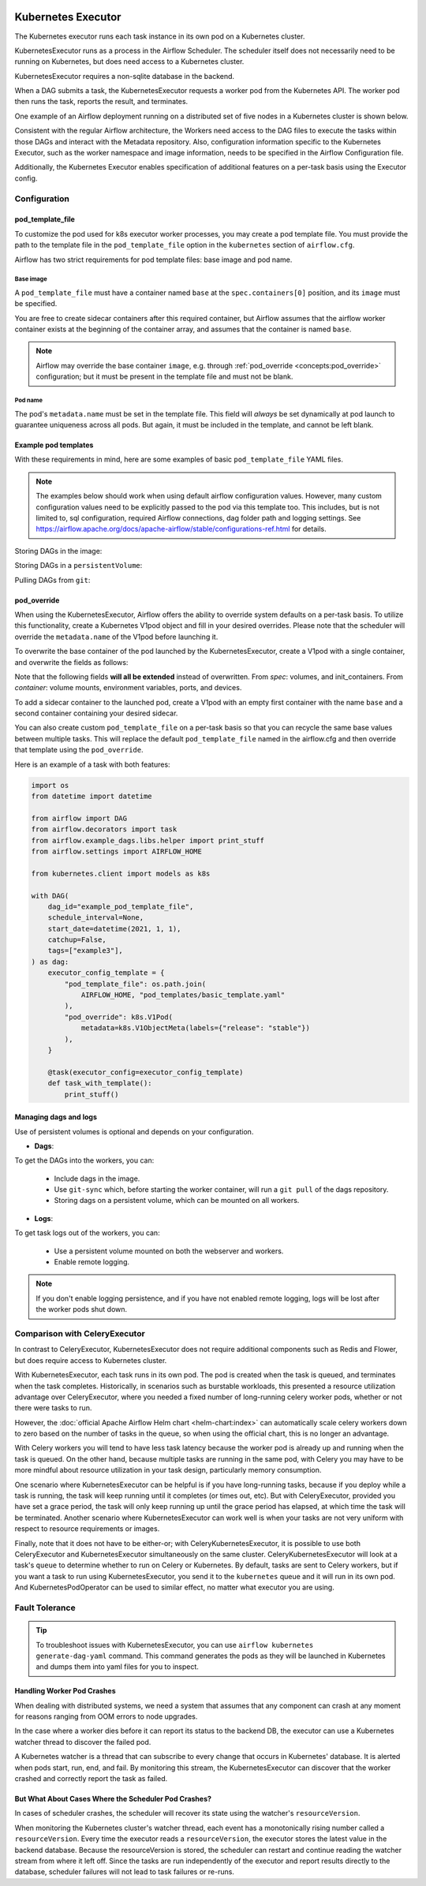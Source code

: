  .. Licensed to the Apache Software Foundation (ASF) under one
    or more contributor license agreements.  See the NOTICE file
    distributed with this work for additional information
    regarding copyright ownership.  The ASF licenses this file
    to you under the Apache License, Version 2.0 (the
    "License"); you may not use this file except in compliance
    with the License.  You may obtain a copy of the License at

 ..   http://www.apache.org/licenses/LICENSE-2.0

 .. Unless required by applicable law or agreed to in writing,
    software distributed under the License is distributed on an
    "AS IS" BASIS, WITHOUT WARRANTIES OR CONDITIONS OF ANY
    KIND, either express or implied.  See the License for the
    specific language governing permissions and limitations
    under the License.


.. _executor:KubernetesExecutor:

Kubernetes Executor
===================

The Kubernetes executor runs each task instance in its own pod on a Kubernetes cluster.

KubernetesExecutor runs as a process in the Airflow Scheduler. The scheduler itself does
not necessarily need to be running on Kubernetes, but does need access to a Kubernetes cluster.

KubernetesExecutor requires a non-sqlite database in the backend.

When a DAG submits a task, the KubernetesExecutor requests a worker pod from the Kubernetes API. The worker pod then runs the task, reports the result, and terminates.

.. image:: ../img/arch-diag-kubernetes.png


One example of an Airflow deployment running on a distributed set of five nodes in a Kubernetes cluster is shown below.

.. image:: ../img/arch-diag-kubernetes2.png

Consistent with the regular Airflow architecture, the Workers need access to the DAG files to execute the tasks within those DAGs and interact with the Metadata repository. Also, configuration information specific to the Kubernetes Executor, such as the worker namespace and image information, needs to be specified in the Airflow Configuration file.

Additionally, the Kubernetes Executor enables specification of additional features on a per-task basis using the Executor config.

.. @startuml
.. Airflow_Scheduler -> Kubernetes: Request a new pod with command "airflow run..."
.. Kubernetes -> Airflow_Worker: Create Airflow worker with command "airflow run..."
.. Airflow_Worker -> Airflow_DB: Report task passing or failure to DB
.. Airflow_Worker -> Kubernetes: Pod completes with state "Succeeded" and k8s records in ETCD
.. Kubernetes -> Airflow_Scheduler: Airflow scheduler reads "Succeeded" from k8s watcher thread
.. @enduml
.. image:: ../img/k8s-happy-path.png

Configuration
-------------

.. _concepts:pod_template_file:

pod_template_file
~~~~~~~~~~~~~~~~~

To customize the pod used for k8s executor worker processes, you may create a pod template file. You must provide
the path to the template file in the ``pod_template_file`` option in the ``kubernetes`` section of ``airflow.cfg``.

Airflow has two strict requirements for pod template files: base image and pod name.

Base image
^^^^^^^^^^

A ``pod_template_file`` must have a container named ``base`` at the ``spec.containers[0]`` position, and
its ``image`` must be specified.

You are free to create sidecar containers after this required container, but Airflow assumes that the
airflow worker container exists at the beginning of the container array, and assumes that the
container is named ``base``.

.. note::

    Airflow may override the base container ``image``, e.g. through :ref:`pod_override <concepts:pod_override>`
    configuration; but it must be present in the template file and must not be blank.

Pod name
^^^^^^^^

The pod's ``metadata.name`` must be set in the template file.  This field will *always* be set dynamically at
pod launch to guarantee uniqueness across all pods. But again, it must be included in the template, and cannot
be left blank.


Example pod templates
~~~~~~~~~~~~~~~~~~~~~

With these requirements in mind, here are some examples of basic ``pod_template_file`` YAML files.

.. note::

    The examples below should work when using default airflow configuration values. However, many custom
    configuration values need to be explicitly passed to the pod via this template too. This includes,
    but is not limited to, sql configuration, required Airflow connections, dag folder path and
    logging settings. See
    https://airflow.apache.org/docs/apache-airflow/stable/configurations-ref.html for details.

Storing DAGs in the image:

.. exampleinclude:: /../../airflow/kubernetes/pod_template_file_examples/dags_in_image_template.yaml
    :language: yaml
    :start-after: [START template_with_dags_in_image]
    :end-before: [END template_with_dags_in_image]

Storing DAGs in a ``persistentVolume``:

.. exampleinclude:: /../../airflow/kubernetes/pod_template_file_examples/dags_in_volume_template.yaml
    :language: yaml
    :start-after: [START template_with_dags_in_volume]
    :end-before: [END template_with_dags_in_volume]

Pulling DAGs from ``git``:

.. exampleinclude:: /../../airflow/kubernetes/pod_template_file_examples/git_sync_template.yaml
    :language: yaml
    :start-after:  [START git_sync_template]
    :end-before: [END git_sync_template]

.. _concepts:pod_override:

pod_override
~~~~~~~~~~~~

When using the KubernetesExecutor, Airflow offers the ability to override system defaults on a per-task basis.
To utilize this functionality, create a Kubernetes V1pod object and fill in your desired overrides.
Please note that the scheduler will override the ``metadata.name`` of the V1pod before launching it.

To overwrite the base container of the pod launched by the KubernetesExecutor,
create a V1pod with a single container, and overwrite the fields as follows:

.. exampleinclude:: /../../airflow/example_dags/example_kubernetes_executor.py
    :language: python
    :start-after: [START task_with_volume]
    :end-before: [END task_with_volume]

Note that the following fields **will all be extended** instead of overwritten. From *spec*: volumes, and init_containers. From *container*: volume mounts, environment variables, ports, and devices.

To add a sidecar container to the launched pod, create a V1pod with an empty first container with the
name ``base`` and a second container containing your desired sidecar.

.. exampleinclude:: /../../airflow/example_dags/example_kubernetes_executor.py
    :language: python
    :start-after: [START task_with_sidecar]
    :end-before: [END task_with_sidecar]

You can also create custom ``pod_template_file`` on a per-task basis so that you can recycle the same base values between multiple tasks.
This will replace the default ``pod_template_file`` named in the airflow.cfg and then override that template using the ``pod_override``.

Here is an example of a task with both features:

.. code-block:: python

    import os
    from datetime import datetime

    from airflow import DAG
    from airflow.decorators import task
    from airflow.example_dags.libs.helper import print_stuff
    from airflow.settings import AIRFLOW_HOME

    from kubernetes.client import models as k8s

    with DAG(
        dag_id="example_pod_template_file",
        schedule_interval=None,
        start_date=datetime(2021, 1, 1),
        catchup=False,
        tags=["example3"],
    ) as dag:
        executor_config_template = {
            "pod_template_file": os.path.join(
                AIRFLOW_HOME, "pod_templates/basic_template.yaml"
            ),
            "pod_override": k8s.V1Pod(
                metadata=k8s.V1ObjectMeta(labels={"release": "stable"})
            ),
        }

        @task(executor_config=executor_config_template)
        def task_with_template():
            print_stuff()


Managing dags and logs
~~~~~~~~~~~~~~~~~~~~~~

Use of persistent volumes is optional and depends on your configuration.

- **Dags**:

To get the DAGs into the workers, you can:

  - Include dags in the image.
  - Use ``git-sync`` which, before starting the worker container, will run a ``git pull`` of the dags repository.
  - Storing dags on a persistent volume, which can be mounted on all workers.

- **Logs**:

To get task logs out of the workers, you can:

  - Use a persistent volume mounted on both the webserver and workers.

  - Enable remote logging.

.. note::

    If you don't enable logging persistence, and if you have not enabled remote logging, logs will be lost after the worker pods shut down.


Comparison with CeleryExecutor
------------------------------

In contrast to CeleryExecutor, KubernetesExecutor does not require additional components such as Redis and Flower, but does require access to Kubernetes cluster.

With KubernetesExecutor, each task runs in its own pod. The pod is created when the task is queued, and terminates when the task completes.
Historically, in scenarios such as burstable workloads, this presented a resource utilization advantage over CeleryExecutor, where you needed
a fixed number of long-running celery worker pods, whether or not there were tasks to run.

However, the :doc:`official Apache Airflow Helm chart <helm-chart:index>` can automatically scale celery workers down to zero based on the number of tasks in the queue,
so when using the official chart, this is no longer an advantage.

With Celery workers you will tend to have less task latency because the worker pod is already up and running when the task is queued. On the
other hand, because multiple tasks are running in the same pod, with Celery you may have to be more mindful about resource utilization
in your task design, particularly memory consumption.

One scenario where KubernetesExecutor can be helpful is if you have long-running tasks, because if you deploy while a task is running,
the task will keep running until it completes (or times out, etc). But with CeleryExecutor, provided you have set a grace period, the
task will only keep running up until the grace period has elapsed, at which time the task will be terminated.  Another scenario where
KubernetesExecutor can work well is when your tasks are not very uniform with respect to resource requirements or images.

Finally, note that it does not have to be either-or; with CeleryKubernetesExecutor, it is possible to use both CeleryExecutor and
KubernetesExecutor simultaneously on the same cluster. CeleryKubernetesExecutor will look at a task's ``queue`` to determine
whether to run on Celery or Kubernetes.  By default, tasks are sent to Celery workers, but if you want a task to run using KubernetesExecutor,
you send it to the  ``kubernetes`` queue and it will run in its own pod.  And KubernetesPodOperator can be used
to similar effect, no matter what executor you are using.

Fault Tolerance
---------------

.. tip::

    To troubleshoot issues with KubernetesExecutor, you can use ``airflow kubernetes generate-dag-yaml`` command.
    This command generates the pods as they will be launched in Kubernetes and dumps them into yaml files for you to inspect.


Handling Worker Pod Crashes
~~~~~~~~~~~~~~~~~~~~~~~~~~~

When dealing with distributed systems, we need a system that assumes that any component can crash at any moment for reasons ranging from OOM errors to node upgrades.

In the case where a worker dies before it can report its status to the backend DB, the executor can use a Kubernetes watcher thread to discover the failed pod.

.. @startuml
..
.. Airflow_Scheduler -> Kubernetes: Request a new pod with command "airflow run..."
.. Kubernetes -> Airflow_Worker: Create Airflow worker with command "airflow run..."
.. Airflow_Worker -> Airflow_Worker: Pod fails before task can complete
.. Airflow_Worker -> Kubernetes: Pod completes with state "Failed" and k8s records in ETCD
.. Kubernetes -> Airflow_Scheduler: Airflow scheduler reads "Failed" from k8s watcher thread
.. Airflow_Scheduler -> Airflow_DB: Airflow scheduler records "FAILED" state to DB for task
..
.. @enduml

.. image:: ../img/k8s-failed-pod.png


A Kubernetes watcher is a thread that can subscribe to every change that occurs in Kubernetes' database. It is alerted when pods start, run, end, and fail.
By monitoring this stream, the KubernetesExecutor can discover that the worker crashed and correctly report the task as failed.


But What About Cases Where the Scheduler Pod Crashes?
~~~~~~~~~~~~~~~~~~~~~~~~~~~~~~~~~~~~~~~~~~~~~~~~~~~~~

In cases of scheduler crashes, the scheduler will recover its state using the watcher's ``resourceVersion``.

When monitoring the Kubernetes cluster's watcher thread, each event has a monotonically rising number called a ``resourceVersion``.
Every time the executor reads a ``resourceVersion``, the executor stores the latest value in the backend database.
Because the resourceVersion is stored, the scheduler can restart and continue reading the watcher stream from where it left off.
Since the tasks are run independently of the executor and report results directly to the database, scheduler failures will not lead to task failures or re-runs.
